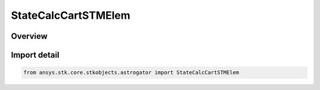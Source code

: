 StateCalcCartSTMElem
====================

.. py:class:: ansys.stk.core.stkobjects.astrogator.StateCalcCartSTMElem

   Bases: :py:class:`~ansys.stk.core.stkobjects.astrogator.IComponentInfo`, :py:class:`~ansys.stk.core.stkobjects.astrogator.ICloneable`, :py:class:`~ansys.stk.core.stkobjects.astrogator.IStateCalcCartSTMElem`

   Cartesian STM Elements Calc objects.

.. py:currentmodule:: StateCalcCartSTMElem

Overview
--------


Import detail
-------------

.. code-block:: python

    from ansys.stk.core.stkobjects.astrogator import StateCalcCartSTMElem



